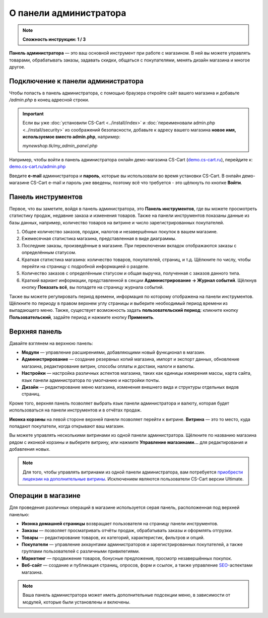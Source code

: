 ***********************
О панели администратора
***********************

.. note::

    **Сложность инструкции: 1 / 3**

**Панель администратора** — это ваш основной инструмент при работе с магазином. В ней вы можете управлять товарами, обрабатывать заказы, задавать скидки, общаться с покупателями, менять дизайн магазина и многое другое.

===================================
Подключение к панели администратора
===================================

Чтобы попасть в панель администратора, с помощью браузера откройте сайт вашего магазина и добавьте */admin.php* в конец адресной строки.

.. important::

    Если вы уже :doc:`установили CS-Cart <../install/index>` и :doc:`переименовали admin.php <../install/security>` из соображений безопасности, добавьте к адресу вашего магазина **новое имя, используемое вместо admin.php**, например:

    *mynewshop.tk/my_admin_panel.php* 


Например, чтобы войти в панель администратора онлайн демо-магазина CS-Cart (`demo.cs-cart.ru <http://demo.cs-cart.ru/>`_), перейдите к: `demo.cs-cart.ru/admin.php <http://demo.cs-cart.ru/admin.php>`_

.. image:: img/intro/url.png
    :align: center
    :alt: Адрес панели администратора в онлайн демо-магазине CS-Cart.

Введите **e-mail** администратора и **пароль**, которые вы использовали во время установки CS-Cart. В онлайн демо-магазине CS-Cart e-mail и пароль уже введены, поэтому всё что требуется - это щёлкнуть по кнопке **Войти**. 

.. image:: img/intro/login.png
    :align: center
    :alt: Форма входа в панель администратора CS-Cart.

===================
Панель инструментов
===================

Первое, что вы заметите, войдя в панель администратора, это **Панель инструментов**, где вы можете просмотреть статистику продаж, недавние заказа и изменения товаров. Также на панели инструментов показаны данные из базы данных, например, количество товаров на витрине и число зарегистрированных покупателей.

.. image:: img/intro/dashboard.png
    :align: center
    :alt: На панели инструментов отображается статистика вашего магазина.

1. Общее количество заказов, продаж, налогов и незавершённых покупок в вашем магазине.

2. Ежемесячная статистика магазина, представленная в виде диаграммы.

3. Последние заказы, произведённые в магазине. При переключении вкладок отображаются заказы с определённым статусом.

4. Краткая статистика магазина: количество товаров, покупателей, страниц, и т.д. Щёлкните по числу, чтобы перейти на страницу с подробной информацией о разделе.

5. Количество заказов с определённым статусом и общая выручка, полученная с заказов данного типа.

6. Краткий вариант информации, представленной в секции **Администрирование → Журнал событий**. Щёлкнув кнопку **Показать всё**, вы попадете на страницу журнала событий.

Также вы можете регулировать период времени, информация по которому отображена на панели инструментов. Щёлкните по периоду в правом верхнем углу страницы и выберите необходимый период времени из выпадающего меню. Также, существует возможность задать **пользовательский период**: кликните кнопку **Пользовательский**, задайте период и нажмите кнопку **Применить**.

.. image:: img/intro/periods.png
    :align: center
    :alt: Просмотр статистики за определённый период. 

==============
Верхняя панель
==============

Давайте взглянем на верхнюю панель:

.. image:: img/intro/top_bar.png
    :align: center
    :alt: Голубая панель, расположенная наверху панели администратора.

* **Модули** — управление расширениями, добавляющими новый функционал в магазин.
* **Администрирование** — создание резервных копий магазина, импорт и экспорт данных, обновление магазина, редактирование витрин, способы оплаты и достаки, налоги и валюты.
* **Настройки** — настройка различных аспектов магазина, таких как единицы измерения массы, карта сайта, язык панели администратора по умолчанию и настройки почты.
* **Дизайн** — редактирование меню магазина, изменения внешнего вида и структуры отдельных видов страниц.

Кроме того, верхняя панель позволяет выбрать язык панели администратора и валюту, которая будет использоваться на панели инструментов и в отчётах продаж.

**Иконка корзины** на левой стороне верхней панели позволяет перейти к витрине. **Витрина** — это то место, куда попадают покупатели, когда открывают ваш магазин.

.. image:: img/intro/cart_icon.png
    :align: center
    :alt: Иконка корзины и выпадающее меню выбора магазина.

Вы можете управлять несколькими витринами из одной панели администратора. Щёлкните по названию магазина рядом с иконкой корзины и выберите витрину, или нажмите **Управление магазинами...** для редактирования и добавления новых.

.. note::

    Для того, чтобы управлять витринами из одной панели администратора, вам потребуется `приобрести лицензии на дополнительные витрины <https://www.cs-cart.ru/dopolnitelnaya-vitrina.html>`_. Исключением являются пользователи CS-Cart версии Ultimate.

===================
Операции в магазине
===================

Для проведения различных операций в магазине используется серая панель, расположенная под верхней панелью:

.. image:: img/intro/store_operations.png
    :align: center
    :alt: Панель операций магазина позволяет редактировать товары, обрабатывать заказы и работать с покупателями.

* **Иконка домашней страницы** возвращает пользователя на страницу панели инструментов.

* **Заказы** — позволяет просматривать отчёты продаж, обрабатывать заказы и оформлять отгрузки.

* **Товары** — редактирование товаров, их категорий, характеристик, фильтров и опций.

* **Покупатели** — управление аккаунтами администраторов и зарегистрированных покупателей, а также группами пользователей с различными привилегиями.

* **Маркетинг** — продвижение товаров, бонусные предложения, просмотр незавершённых покупок.

* **Веб-сайт** — создание и публикация страниц, опросов, форм и ссылок, а также управление `SEO <https://en.wikipedia.org/wiki/Search_engine_optimization>`_-аспектами магазина.

.. note::

    Ваша панель администратора может иметь дополнительные подсекции меню, в зависимости от модулей, которые были установлены и включены.


